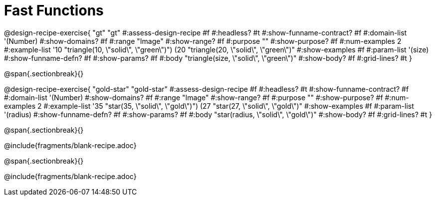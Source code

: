 = Fast Functions

++++
<style>
.recipe_instructions, .recipe_title, .recipe_word_problem,
.studentAnswer::before, .studentAnswer::after  {
	display: none !important;
}

.recipe_instructions + .recipe_graf {
	background: #eee;
}

.studentAnswer { margin-bottom: 7pt; }
</style>
++++
@design-recipe-exercise{ "gt"
  "gt"
#:assess-design-recipe #f
#:headless? #t
#:show-funname-contract? #f
#:domain-list '(Number)
#:show-domains? #f
#:range "Image"
#:show-range? #f
#:purpose ""
#:show-purpose? #f
#:num-examples 2
#:example-list '((10 "triangle(10, \"solid\", \"green\")")
                 (20 "triangle(20, \"solid\", \"green\")"))
#:show-examples #f
#:param-list '(size)
#:show-funname-defn? #f
#:show-params? #f
#:body "triangle(size, \"solid\", \"green\")"
#:show-body? #f
#:grid-lines? #t
}

@span{.sectionbreak}{}

@design-recipe-exercise{ "gold-star"
  "gold-star"
#:assess-design-recipe #f
#:headless? #t
#:show-funname-contract? #f
#:domain-list '(Number)
#:show-domains? #f
#:range "Image"
#:show-range? #f
#:purpose ""
#:show-purpose? #f
#:num-examples 2
#:example-list '((35 "star(35, \"solid\", \"gold\")")
                 (27 "star(27, \"solid\", \"gold\")"))
#:show-examples #f
#:param-list '(radius)
#:show-funname-defn? #f
#:show-params? #f
#:body "star(radius, \"solid\", \"gold\")"
#:show-body? #f
#:grid-lines? #t
}

@span{.sectionbreak}{}

@include{fragments/blank-recipe.adoc}

@span{.sectionbreak}{}

@include{fragments/blank-recipe.adoc}
